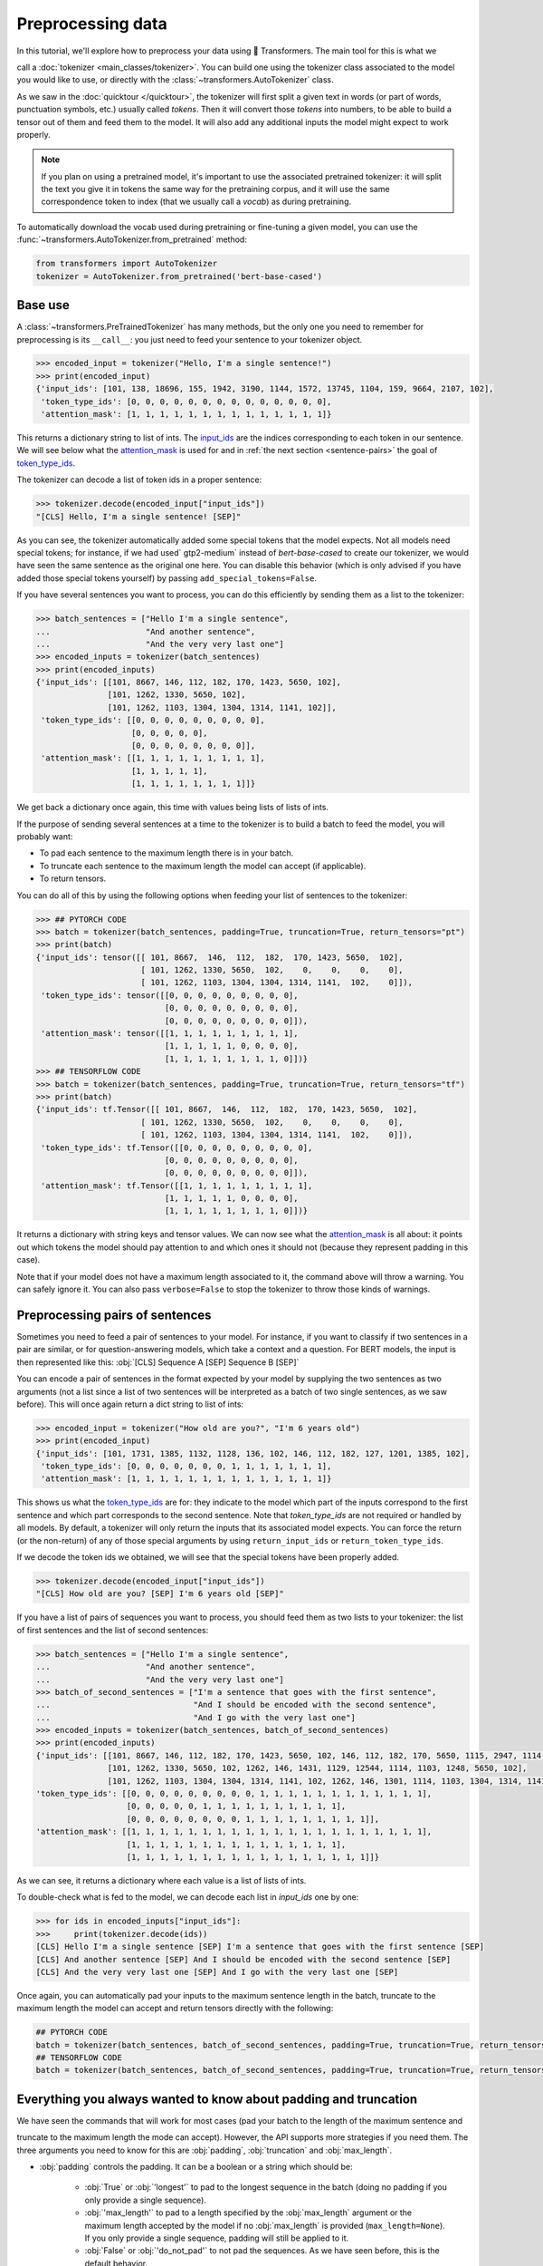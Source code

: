 Preprocessing data
=======================================================================================================================

In this tutorial, we'll explore how to preprocess your data using 🤗 Transformers. The main tool for this is what we

call a :doc:`tokenizer <main_classes/tokenizer>`. You can build one using the tokenizer class associated to the model
you would like to use, or directly with the :class:`~transformers.AutoTokenizer` class.

As we saw in the :doc:`quicktour </quicktour>`, the tokenizer will first split a given text in words (or part of words,
punctuation symbols, etc.) usually called `tokens`. Then it will convert those `tokens` into numbers, to be able to
build a tensor out of them and feed them to the model. It will also add any additional inputs the model might expect to
work properly.

.. note::

    If you plan on using a pretrained model, it's important to use the associated pretrained tokenizer: it will split
    the text you give it in tokens the same way for the pretraining corpus, and it will use the same correspondence
    token to index (that we usually call a `vocab`) as during pretraining.

To automatically download the vocab used during pretraining or fine-tuning a given model, you can use the
:func:`~transformers.AutoTokenizer.from_pretrained` method:

.. code-block::

    from transformers import AutoTokenizer
    tokenizer = AutoTokenizer.from_pretrained('bert-base-cased')

Base use
~~~~~~~~~~~~~~~~~~~~~~~~~~~~~~~~~~~~~~~~~~~~~~~~~~~~~~~~~~~~~~~~~~~~~~~~~~~~~~~~~~~~~~~~~~~~~~~~~~~~~~~~~~~~~~~~~~~~~~~

A :class:`~transformers.PreTrainedTokenizer` has many methods, but the only one you need to remember for preprocessing
is its ``__call__``: you just need to feed your sentence to your tokenizer object.

.. code-block::

    >>> encoded_input = tokenizer("Hello, I'm a single sentence!")
    >>> print(encoded_input)
    {'input_ids': [101, 138, 18696, 155, 1942, 3190, 1144, 1572, 13745, 1104, 159, 9664, 2107, 102], 
     'token_type_ids': [0, 0, 0, 0, 0, 0, 0, 0, 0, 0, 0, 0, 0, 0], 
     'attention_mask': [1, 1, 1, 1, 1, 1, 1, 1, 1, 1, 1, 1, 1, 1]}

This returns a dictionary string to list of ints. The `input_ids <glossary.html#input-ids>`__ are the indices
corresponding to each token in our sentence. We will see below what the `attention_mask
<glossary.html#attention-mask>`__ is used for and in :ref:`the next section <sentence-pairs>` the goal of
`token_type_ids <glossary.html#token-type-ids>`__.

The tokenizer can decode a list of token ids in a proper sentence:

.. code-block::

    >>> tokenizer.decode(encoded_input["input_ids"])
    "[CLS] Hello, I'm a single sentence! [SEP]"

As you can see, the tokenizer automatically added some special tokens that the model expects. Not all models need
special tokens; for instance, if we had used` gtp2-medium` instead of `bert-base-cased` to create our tokenizer, we
would have seen the same sentence as the original one here. You can disable this behavior (which is only advised if you
have added those special tokens yourself) by passing ``add_special_tokens=False``.

If you have several sentences you want to process, you can do this efficiently by sending them as a list to the
tokenizer:

.. code-block::

    >>> batch_sentences = ["Hello I'm a single sentence",
    ...                    "And another sentence",
    ...                    "And the very very last one"]
    >>> encoded_inputs = tokenizer(batch_sentences)
    >>> print(encoded_inputs)
    {'input_ids': [[101, 8667, 146, 112, 182, 170, 1423, 5650, 102],
                   [101, 1262, 1330, 5650, 102],
                   [101, 1262, 1103, 1304, 1304, 1314, 1141, 102]],
     'token_type_ids': [[0, 0, 0, 0, 0, 0, 0, 0, 0],
                        [0, 0, 0, 0, 0],
                        [0, 0, 0, 0, 0, 0, 0, 0]],
     'attention_mask': [[1, 1, 1, 1, 1, 1, 1, 1, 1],
                        [1, 1, 1, 1, 1],
                        [1, 1, 1, 1, 1, 1, 1, 1]]}

We get back a dictionary once again, this time with values being lists of lists of ints.

If the purpose of sending several sentences at a time to the tokenizer is to build a batch to feed the model, you will
probably want:

- To pad each sentence to the maximum length there is in your batch.
- To truncate each sentence to the maximum length the model can accept (if applicable).
- To return tensors.

You can do all of this by using the following options when feeding your list of sentences to the tokenizer:

.. code-block::

    >>> ## PYTORCH CODE
    >>> batch = tokenizer(batch_sentences, padding=True, truncation=True, return_tensors="pt")
    >>> print(batch)
    {'input_ids': tensor([[ 101, 8667,  146,  112,  182,  170, 1423, 5650,  102],
                          [ 101, 1262, 1330, 5650,  102,    0,    0,    0,    0],
                          [ 101, 1262, 1103, 1304, 1304, 1314, 1141,  102,    0]]),
     'token_type_ids': tensor([[0, 0, 0, 0, 0, 0, 0, 0, 0],
                               [0, 0, 0, 0, 0, 0, 0, 0, 0],
                               [0, 0, 0, 0, 0, 0, 0, 0, 0]]), 
     'attention_mask': tensor([[1, 1, 1, 1, 1, 1, 1, 1, 1],
                               [1, 1, 1, 1, 1, 0, 0, 0, 0],
                               [1, 1, 1, 1, 1, 1, 1, 1, 0]])}
    >>> ## TENSORFLOW CODE
    >>> batch = tokenizer(batch_sentences, padding=True, truncation=True, return_tensors="tf")
    >>> print(batch)
    {'input_ids': tf.Tensor([[ 101, 8667,  146,  112,  182,  170, 1423, 5650,  102],
                          [ 101, 1262, 1330, 5650,  102,    0,    0,    0,    0],
                          [ 101, 1262, 1103, 1304, 1304, 1314, 1141,  102,    0]]),
     'token_type_ids': tf.Tensor([[0, 0, 0, 0, 0, 0, 0, 0, 0],
                               [0, 0, 0, 0, 0, 0, 0, 0, 0],
                               [0, 0, 0, 0, 0, 0, 0, 0, 0]]), 
     'attention_mask': tf.Tensor([[1, 1, 1, 1, 1, 1, 1, 1, 1],
                               [1, 1, 1, 1, 1, 0, 0, 0, 0],
                               [1, 1, 1, 1, 1, 1, 1, 1, 0]])}

It returns a dictionary with string keys and tensor values. We can now see what the `attention_mask
<glossary.html#attention-mask>`__ is all about: it points out which tokens the model should pay attention to and which
ones it should not (because they represent padding in this case).


Note that if your model does not have a maximum length associated to it, the command above will throw a warning. You
can safely ignore it. You can also pass ``verbose=False`` to stop the tokenizer to throw those kinds of warnings.

.. _sentence-pairs:

Preprocessing pairs of sentences
~~~~~~~~~~~~~~~~~~~~~~~~~~~~~~~~~~~~~~~~~~~~~~~~~~~~~~~~~~~~~~~~~~~~~~~~~~~~~~~~~~~~~~~~~~~~~~~~~~~~~~~~~~~~~~~~~~~~~~~

Sometimes you need to feed a pair of sentences to your model. For instance, if you want to classify if two sentences in
a pair are similar, or for question-answering models, which take a context and a question. For BERT models, the input
is then represented like this: :obj:`[CLS] Sequence A [SEP] Sequence B [SEP]`

You can encode a pair of sentences in the format expected by your model by supplying the two sentences as two arguments
(not a list since a list of two sentences will be interpreted as a batch of two single sentences, as we saw before).
This will once again return a dict string to list of ints:

.. code-block::

    >>> encoded_input = tokenizer("How old are you?", "I'm 6 years old")
    >>> print(encoded_input)
    {'input_ids': [101, 1731, 1385, 1132, 1128, 136, 102, 146, 112, 182, 127, 1201, 1385, 102], 
     'token_type_ids': [0, 0, 0, 0, 0, 0, 0, 1, 1, 1, 1, 1, 1, 1], 
     'attention_mask': [1, 1, 1, 1, 1, 1, 1, 1, 1, 1, 1, 1, 1, 1]}

This shows us what the `token_type_ids <glossary.html#token-type-ids>`__ are for: they indicate to the model which part
of the inputs correspond to the first sentence and which part corresponds to the second sentence. Note that
`token_type_ids` are not required or handled by all models. By default, a tokenizer will only return the inputs that
its associated model expects. You can force the return (or the non-return) of any of those special arguments by using
``return_input_ids`` or ``return_token_type_ids``.

If we decode the token ids we obtained, we will see that the special tokens have been properly added.

.. code-block::

    >>> tokenizer.decode(encoded_input["input_ids"])
    "[CLS] How old are you? [SEP] I'm 6 years old [SEP]"

If you have a list of pairs of sequences you want to process, you should feed them as two lists to your tokenizer: the
list of first sentences and the list of second sentences:

.. code-block::

    >>> batch_sentences = ["Hello I'm a single sentence",
    ...                    "And another sentence",
    ...                    "And the very very last one"]
    >>> batch_of_second_sentences = ["I'm a sentence that goes with the first sentence",
    ...                              "And I should be encoded with the second sentence",
    ...                              "And I go with the very last one"]
    >>> encoded_inputs = tokenizer(batch_sentences, batch_of_second_sentences)
    >>> print(encoded_inputs)
    {'input_ids': [[101, 8667, 146, 112, 182, 170, 1423, 5650, 102, 146, 112, 182, 170, 5650, 1115, 2947, 1114, 1103, 1148, 5650, 102], 
                   [101, 1262, 1330, 5650, 102, 1262, 146, 1431, 1129, 12544, 1114, 1103, 1248, 5650, 102], 
                   [101, 1262, 1103, 1304, 1304, 1314, 1141, 102, 1262, 146, 1301, 1114, 1103, 1304, 1314, 1141, 102]], 
    'token_type_ids': [[0, 0, 0, 0, 0, 0, 0, 0, 0, 1, 1, 1, 1, 1, 1, 1, 1, 1, 1, 1, 1], 
                       [0, 0, 0, 0, 0, 1, 1, 1, 1, 1, 1, 1, 1, 1, 1], 
                       [0, 0, 0, 0, 0, 0, 0, 0, 1, 1, 1, 1, 1, 1, 1, 1, 1]], 
    'attention_mask': [[1, 1, 1, 1, 1, 1, 1, 1, 1, 1, 1, 1, 1, 1, 1, 1, 1, 1, 1, 1, 1], 
                       [1, 1, 1, 1, 1, 1, 1, 1, 1, 1, 1, 1, 1, 1, 1], 
                       [1, 1, 1, 1, 1, 1, 1, 1, 1, 1, 1, 1, 1, 1, 1, 1, 1]]}

As we can see, it returns a dictionary where each value is a list of lists of ints.

To double-check what is fed to the model, we can decode each list in `input_ids` one by one:

.. code-block::

    >>> for ids in encoded_inputs["input_ids"]:
    >>>     print(tokenizer.decode(ids))
    [CLS] Hello I'm a single sentence [SEP] I'm a sentence that goes with the first sentence [SEP]
    [CLS] And another sentence [SEP] And I should be encoded with the second sentence [SEP]
    [CLS] And the very very last one [SEP] And I go with the very last one [SEP]

Once again, you can automatically pad your inputs to the maximum sentence length in the batch, truncate to the maximum
length the model can accept and return tensors directly with the following:

.. code-block::

    ## PYTORCH CODE
    batch = tokenizer(batch_sentences, batch_of_second_sentences, padding=True, truncation=True, return_tensors="pt")
    ## TENSORFLOW CODE
    batch = tokenizer(batch_sentences, batch_of_second_sentences, padding=True, truncation=True, return_tensors="tf")

Everything you always wanted to know about padding and truncation
~~~~~~~~~~~~~~~~~~~~~~~~~~~~~~~~~~~~~~~~~~~~~~~~~~~~~~~~~~~~~~~~~~~~~~~~~~~~~~~~~~~~~~~~~~~~~~~~~~~~~~~~~~~~~~~~~~~~~~~

We have seen the commands that will work for most cases (pad your batch to the length of the maximum sentence and

truncate to the maximum length the mode can accept). However, the API supports more strategies if you need them. The
three arguments you need to know for this are :obj:`padding`, :obj:`truncation` and :obj:`max_length`.

- :obj:`padding` controls the padding. It can be a boolean or a string which should be:

    - :obj:`True` or :obj:`'longest'` to pad to the longest sequence in the batch (doing no padding if you only provide
      a single sequence).
    - :obj:`'max_length'` to pad to a length specified by the :obj:`max_length` argument or the maximum length accepted
      by the model if no :obj:`max_length` is provided (``max_length=None``). If you only provide a single sequence,
      padding will still be applied to it.
    - :obj:`False` or :obj:`'do_not_pad'` to not pad the sequences. As we have seen before, this is the default
      behavior.

- :obj:`truncation` controls the truncation. It can be a boolean or a string which should be:

    - :obj:`True` or :obj:`'only_first'` truncate to a maximum length specified by the :obj:`max_length` argument or
      the maximum length accepted by the model if no :obj:`max_length` is provided (``max_length=None``). This will
      only truncate the first sentence of a pair if a pair of sequence (or a batch of pairs of sequences) is provided.
    - :obj:`'only_second'` truncate to a maximum length specified by the :obj:`max_length` argument or the maximum
      length accepted by the model if no :obj:`max_length` is provided (``max_length=None``). This will only truncate
      the second sentence of a pair if a pair of sequence (or a batch of pairs of sequences) is provided.
    - :obj:`'longest_first'` truncate to a maximum length specified by the :obj:`max_length` argument or the maximum
      length accepted by the model if no :obj:`max_length` is provided (``max_length=None``). This will truncate token
      by token, removing a token from the longest sequence in the pair until the proper length is reached.
    - :obj:`False` or :obj:`'do_not_truncate'` to not truncate the sequences. As we have seen before, this is the
      default behavior.

- :obj:`max_length` to control the length of the padding/truncation. It can be an integer or :obj:`None`, in which case
  it will default to the maximum length the model can accept. If the model has no specific maximum input length,
  truncation/padding to :obj:`max_length` is deactivated.

Here is a table summarizing the recommend way to setup padding and truncation. If you use pair of inputs sequence in
any of the following examples, you can replace :obj:`truncation=True` by a :obj:`STRATEGY` selected in
:obj:`['only_first', 'only_second', 'longest_first']`, i.e. :obj:`truncation='only_second'` or :obj:`truncation=
'longest_first'` to control how both sequence in the pair are truncated as detailed before.

+--------------------------------------+-----------------------------------+---------------------------------------------------------------------------------------------+
| Truncation                           | Padding                           | Instruction                                                                                 |
+======================================+===================================+=============================================================================================+
| no truncation                        | no padding                        | :obj:`tokenizer(batch_sentences)`                                                           |
|                                      +-----------------------------------+---------------------------------------------------------------------------------------------+
|                                      | padding to max sequence in batch  | :obj:`tokenizer(batch_sentences, padding=True)` or                                          |
|                                      |                                   | :obj:`tokenizer(batch_sentences, padding='longest')`                                        |
|                                      +-----------------------------------+---------------------------------------------------------------------------------------------+
|                                      | padding to max model input length | :obj:`tokenizer(batch_sentences, padding='max_length')`                                     |
|                                      +-----------------------------------+---------------------------------------------------------------------------------------------+
|                                      | padding to specific length        | :obj:`tokenizer(batch_sentences, padding='max_length', max_length=42)`                      |
+--------------------------------------+-----------------------------------+---------------------------------------------------------------------------------------------+
| truncation to max model input length | no padding                        | :obj:`tokenizer(batch_sentences, truncation=True)` or                                       |
|                                      |                                   | :obj:`tokenizer(batch_sentences, truncation=STRATEGY)`                                      |
|                                      +-----------------------------------+---------------------------------------------------------------------------------------------+
|                                      | padding to max sequence in batch  | :obj:`tokenizer(batch_sentences, padding=True, truncation=True)` or                         |
|                                      |                                   | :obj:`tokenizer(batch_sentences, padding=True, truncation=STRATEGY)`                        |
|                                      +-----------------------------------+---------------------------------------------------------------------------------------------+
|                                      | padding to max model input length | :obj:`tokenizer(batch_sentences, padding='max_length', truncation=True)` or                 |
|                                      |                                   | :obj:`tokenizer(batch_sentences, padding='max_length', truncation=STRATEGY)`                |
|                                      +-----------------------------------+---------------------------------------------------------------------------------------------+
|                                      | padding to specific length        | Not possible                                                                                |
+--------------------------------------+-----------------------------------+---------------------------------------------------------------------------------------------+
| truncation to specific length        | no padding                        | :obj:`tokenizer(batch_sentences, truncation=True, max_length=42)` or                        |
|                                      |                                   | :obj:`tokenizer(batch_sentences, truncation=STRATEGY, max_length=42)`                       |
|                                      +-----------------------------------+---------------------------------------------------------------------------------------------+
|                                      | padding to max sequence in batch  | :obj:`tokenizer(batch_sentences, padding=True, truncation=True, max_length=42)` or          |
|                                      |                                   | :obj:`tokenizer(batch_sentences, padding=True, truncation=STRATEGY, max_length=42)`         |
|                                      +-----------------------------------+---------------------------------------------------------------------------------------------+
|                                      | padding to max model input length | Not possible                                                                                |
|                                      +-----------------------------------+---------------------------------------------------------------------------------------------+
|                                      | padding to specific length        | :obj:`tokenizer(batch_sentences, padding='max_length', truncation=True, max_length=42)` or  |
|                                      |                                   | :obj:`tokenizer(batch_sentences, padding='max_length', truncation=STRATEGY, max_length=42)` |
+--------------------------------------+-----------------------------------+---------------------------------------------------------------------------------------------+

Pre-tokenized inputs
~~~~~~~~~~~~~~~~~~~~~~~~~~~~~~~~~~~~~~~~~~~~~~~~~~~~~~~~~~~~~~~~~~~~~~~~~~~~~~~~~~~~~~~~~~~~~~~~~~~~~~~~~~~~~~~~~~~~~~~

The tokenizer also accept pre-tokenized inputs. This is particularly useful when you want to compute labels and extract
predictions in `named entity recognition (NER) <https://en.wikipedia.org/wiki/Named-entity_recognition>`__ or
`part-of-speech tagging (POS tagging) <https://en.wikipedia.org/wiki/Part-of-speech_tagging>`__.

.. warning::

    Pre-tokenized does not mean your inputs are already tokenized (you wouldn't need to pass them through the tokenizer
    if that was the case) but just split into words (which is often the first step in subword tokenization algorithms
    like BPE).

If you want to use pre-tokenized inputs, just set :obj:`is_split_into_words=True` when passing your inputs to the
tokenizer. For instance, we have:

.. code-block::

    >>> encoded_input = tokenizer(["Hello", "I'm", "a", "single", "sentence"], is_split_into_words=True)
    >>> print(encoded_input)
    {'input_ids': [101, 8667, 146, 112, 182, 170, 1423, 5650, 102],
     'token_type_ids': [0, 0, 0, 0, 0, 0, 0, 0, 0], 
     'attention_mask': [1, 1, 1, 1, 1, 1, 1, 1, 1]}

Note that the tokenizer still adds the ids of special tokens (if applicable) unless you pass
``add_special_tokens=False``.

This works exactly as before for batch of sentences or batch of pairs of sentences. You can encode a batch of sentences
like this:

.. code-block::

    batch_sentences = [["Hello", "I'm", "a", "single", "sentence"],
                       ["And", "another", "sentence"],
                       ["And", "the", "very", "very", "last", "one"]]
    encoded_inputs = tokenizer(batch_sentences, is_split_into_words=True)

or a batch of pair sentences like this:

.. code-block::

    batch_of_second_sentences = [["I'm", "a", "sentence", "that", "goes", "with", "the", "first", "sentence"],
                                 ["And", "I", "should", "be", "encoded", "with", "the", "second", "sentence"],
                                 ["And", "I", "go", "with", "the", "very", "last", "one"]]
    encoded_inputs = tokenizer(batch_sentences, batch_of_second_sentences, is_split_into_words=True)

And you can add padding, truncation as well as directly return tensors like before:

.. code-block::

    ## PYTORCH CODE
    batch = tokenizer(batch_sentences,
                      batch_of_second_sentences,
                      is_split_into_words=True,
                      padding=True,
                      truncation=True,
                      return_tensors="pt")
    ## TENSORFLOW CODE
    batch = tokenizer(batch_sentences,
                      batch_of_second_sentences,
                      is_split_into_words=True,
                      padding=True,
                      truncation=True,
                      return_tensors="tf")
